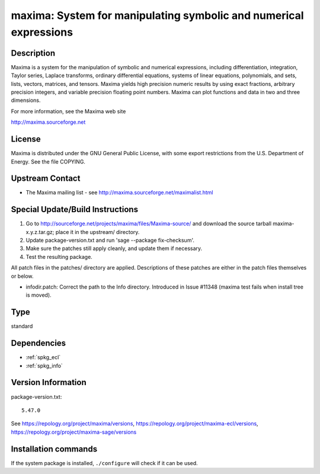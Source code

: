 .. _spkg_maxima:

maxima: System for manipulating symbolic and numerical expressions
==================================================================

Description
-----------

Maxima is a system for the manipulation of symbolic and numerical
expressions, including differentiation, integration, Taylor series,
Laplace transforms, ordinary differential equations, systems of linear
equations, polynomials, and sets, lists, vectors, matrices, and tensors.
Maxima yields high precision numeric results by using exact fractions,
arbitrary precision integers, and variable precision floating point
numbers. Maxima can plot functions and data in two and three dimensions.

For more information, see the Maxima web site

http://maxima.sourceforge.net

License
-------

Maxima is distributed under the GNU General Public License, with some
export restrictions from the U.S. Department of Energy. See the file
COPYING.


Upstream Contact
----------------

-  The Maxima mailing list - see
   http://maxima.sourceforge.net/maximalist.html

Special Update/Build Instructions
---------------------------------

1. Go to http://sourceforge.net/projects/maxima/files/Maxima-source/
   and download the source tarball maxima-x.y.z.tar.gz; place it in
   the upstream/ directory.

2. Update package-version.txt and run 'sage --package fix-checksum'.

3. Make sure the patches still apply cleanly, and update them if
   necessary.

4. Test the resulting package.

All patch files in the patches/ directory are applied. Descriptions of
these patches are either in the patch files themselves or below.

-  infodir.patch: Correct the path to the Info directory. Introduced
   in Issue #11348 (maxima test fails when install tree is moved).


Type
----

standard


Dependencies
------------

- :ref:`spkg_ecl`
- :ref:`spkg_info`

Version Information
-------------------

package-version.txt::

    5.47.0

See https://repology.org/project/maxima/versions, https://repology.org/project/maxima-ecl/versions, https://repology.org/project/maxima-sage/versions

Installation commands
---------------------

.. tab:: Sage distribution:

   .. CODE-BLOCK:: bash

       $ sage -i maxima

.. tab:: Arch Linux:

   .. CODE-BLOCK:: bash

       $ sudo pacman -S maxima-fas

.. tab:: conda-forge:

   .. CODE-BLOCK:: bash

       $ conda install maxima

.. tab:: Debian/Ubuntu:

   .. CODE-BLOCK:: bash

       $ sudo apt-get install maxima-sage maxima

.. tab:: Fedora/Redhat/CentOS:

   .. CODE-BLOCK:: bash

       $ sudo dnf install maxima-runtime-ecl maxima

.. tab:: FreeBSD:

   .. CODE-BLOCK:: bash

       $ sudo pkg install math/maxima

.. tab:: Gentoo Linux:

   .. CODE-BLOCK:: bash

       $ sudo emerge sci-mathematics/maxima\[ecl\]

.. tab:: Homebrew:

   .. CODE-BLOCK:: bash

       $ brew install maxima

.. tab:: MacPorts:

   .. CODE-BLOCK:: bash

       $ sudo port install maxima

.. tab:: Nixpkgs:

   .. CODE-BLOCK:: bash

       $ nix-env -f \'\<nixpkgs\>\' --install --attr maxima-ecl

.. tab:: Void Linux:

   .. CODE-BLOCK:: bash

       $ sudo xbps-install maxima-ecl


If the system package is installed, ``./configure`` will check if it can be used.
